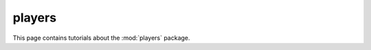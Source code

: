 players
=======

This page contains tutorials about the :mod:`players` package.

.. todo:: Write tutorials for the :mod:`players` package.

